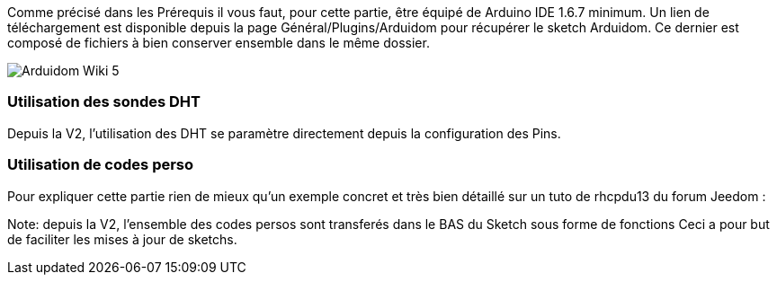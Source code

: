 Comme précisé dans les Prérequis il vous faut, pour cette partie, être équipé de Arduino IDE 1.6.7 minimum. Un lien de téléchargement est disponible depuis la page Général/Plugins/Arduidom pour récupérer le sketch Arduidom. Ce dernier est composé de fichiers à bien conserver ensemble dans le même dossier.

image::../images/Arduidom_Wiki_5.png[]

=== Utilisation des sondes DHT ===
Depuis la V2, l'utilisation des DHT se paramètre directement depuis la configuration des Pins.

=== Utilisation de codes perso ===
Pour expliquer cette partie rien de mieux qu’un exemple concret et très bien détaillé sur un tuto de rhcpdu13 du forum Jeedom :
[https://forum.jeedom.fr/viewtopic.php?f=28&t=3985 Arduidom v102 + LCD shield + thermostat]

Note: depuis la V2, l'ensemble des codes persos sont transferés dans le BAS du Sketch sous forme de fonctions
Ceci a pour but de faciliter les mises à jour de sketchs.
